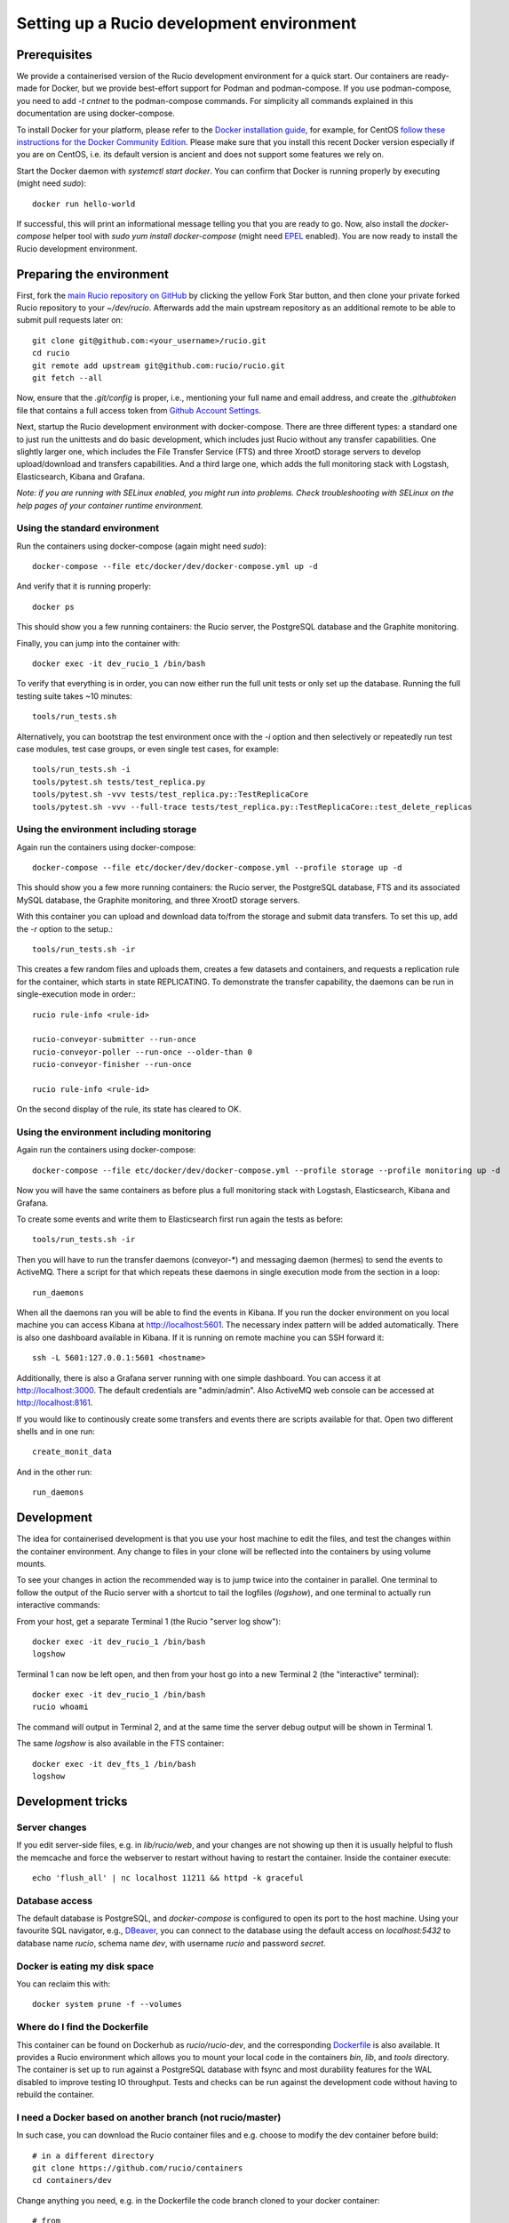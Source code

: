 Setting up a Rucio development environment
==========================================

Prerequisites
--------------

We provide a containerised version of the Rucio development environment for a quick start. Our containers are ready-made for Docker, but we provide best-effort support for Podman and podman-compose. If you use podman-compose, you need to add `-t cntnet` to the podman-compose commands. For simplicity all commands explained in this documentation are using docker-compose.

To install Docker for your platform, please refer to the `Docker installation guide <https://docs.docker.com/install/>`_, for example, for CentOS `follow these instructions for the Docker Community Edition <https://docs.docker.com/install/linux/docker-ce/centos/>`_. Please make sure that you install this recent Docker version especially if you are on CentOS, i.e. its default version is ancient and does not support some features we rely on.

Start the Docker daemon with `systemctl start docker`. You can confirm that Docker is running properly by executing (might need `sudo`)::

    docker run hello-world

If successful, this will print an informational message telling you that you are ready to go.  Now, also install the `docker-compose` helper tool with `sudo yum install docker-compose` (might need `EPEL <https://fedoraproject.org/wiki/EPEL>`_ enabled). You are now ready to install the Rucio development environment.

Preparing the environment
-------------------------

First, fork the `main Rucio repository on GitHub <https://github.com/rucio/rucio>`_ by clicking the yellow Fork Star button, and then clone your private forked Rucio repository to your `~/dev/rucio`. Afterwards add the main upstream repository as an additional remote to be able to submit pull requests later on::

    git clone git@github.com:<your_username>/rucio.git
    cd rucio
    git remote add upstream git@github.com:rucio/rucio.git
    git fetch --all

Now, ensure that the `.git/config` is proper, i.e., mentioning your full name and email address, and create the `.githubtoken` file that contains a full access token from `Github Account Settings <https://github.com/settings/tokens>`_.

Next, startup the Rucio development environment with docker-compose. There are three different types: a standard one to just run the unittests and do basic development, which includes just Rucio without any transfer capabilities. One slightly larger one, which includes the File Transfer Service (FTS) and three XrootD storage servers to develop upload/download and transfers capabilities. And a third large one, which adds the full monitoring stack with Logstash, Elasticsearch, Kibana and Grafana.

*Note: if you are running with SELinux enabled, you might run into problems. Check troubleshooting with SELinux on the help pages of your container runtime environment.*

Using the standard environment
~~~~~~~~~~~~~~~~~~~~~~~~~~~~~~

Run the containers using docker-compose (again might need `sudo`)::

    docker-compose --file etc/docker/dev/docker-compose.yml up -d

And verify that it is running properly::

    docker ps

This should show you a few running containers: the Rucio server, the PostgreSQL database and the Graphite monitoring.

Finally, you can jump into the container with::

    docker exec -it dev_rucio_1 /bin/bash

To verify that everything is in order, you can now either run the full unit tests or only set up the database. Running the full testing suite takes ~10 minutes::

    tools/run_tests.sh

Alternatively, you can bootstrap the test environment once with the `-i` option and then selectively or repeatedly run test case modules, test case groups, or even single test cases, for example::

    tools/run_tests.sh -i
    tools/pytest.sh tests/test_replica.py
    tools/pytest.sh -vvv tests/test_replica.py::TestReplicaCore
    tools/pytest.sh -vvv --full-trace tests/test_replica.py::TestReplicaCore::test_delete_replicas

Using the environment including storage
~~~~~~~~~~~~~~~~~~~~~~~~~~~~~~~~~~~~~~~

Again run the containers using docker-compose::

    docker-compose --file etc/docker/dev/docker-compose.yml --profile storage up -d

This should show you a few more running containers: the Rucio server, the PostgreSQL database, FTS and its associated MySQL database, the Graphite monitoring, and three XrootD storage servers.

With this container you can upload and download data to/from the storage and submit data transfers. To set this up, add the `-r` option to the setup.::

    tools/run_tests.sh -ir

This creates a few random files and uploads them, creates a few datasets and containers, and requests a replication rule for the container, which starts in state REPLICATING. To demonstrate the transfer capability, the daemons can be run in single-execution mode in order:::

    rucio rule-info <rule-id>

    rucio-conveyor-submitter --run-once
    rucio-conveyor-poller --run-once --older-than 0
    rucio-conveyor-finisher --run-once

    rucio rule-info <rule-id>


On the second display of the rule, its state has cleared to OK.

Using the environment including monitoring
~~~~~~~~~~~~~~~~~~~~~~~~~~~~~~~~~~~~~~~~~~

Again run the containers using docker-compose::

    docker-compose --file etc/docker/dev/docker-compose.yml --profile storage --profile monitoring up -d


Now you will have the same containers as before plus a full monitoring stack with Logstash, Elasticsearch, Kibana and Grafana.

To create some events and write them to Elasticsearch first run again the tests as before::

    tools/run_tests.sh -ir


Then you will have to run the transfer daemons (conveyor-\*) and messaging daemon (hermes) to send the events to ActiveMQ. There a script for that which repeats these daemons in single execution mode from the section in a loop::

    run_daemons


When all the daemons ran you will be able to find the events in Kibana. If you run the docker environment on you local machine you can access Kibana at http://localhost:5601. The necessary index pattern will be added automatically. There is also one dashboard available in Kibana. If it is running on remote machine you can SSH forward it::

    ssh -L 5601:127.0.0.1:5601 <hostname>


Additionally, there is also a Grafana server running with one simple dashboard. You can access it at http://localhost:3000. The default credentials are "admin/admin". Also ActiveMQ web console can be accessed at http://localhost:8161.

If you would like to continously create some transfers and events there are scripts available for that. Open two different shells and in one run::

    create_monit_data


And in the other run::

    run_daemons


Development
-----------

The idea for containerised development is that you use your host machine to edit the files, and test the changes within the container environment. Any change to files in your clone will be reflected into the containers by using volume mounts.

To see your changes in action the recommended way is to jump twice into the container in parallel. One terminal to follow the output of the Rucio server with a shortcut to tail the logfiles (`logshow`), and one terminal to actually run interactive commands:

From your host, get a separate Terminal 1 (the Rucio "server log show")::

    docker exec -it dev_rucio_1 /bin/bash
    logshow


Terminal 1 can now be left open, and then from your host go into a new Terminal 2 (the "interactive" terminal)::

    docker exec -it dev_rucio_1 /bin/bash
    rucio whoami


The command will output in Terminal 2, and at the same time the server debug output will be shown in Terminal 1.

The same `logshow` is also available in the FTS container::

    docker exec -it dev_fts_1 /bin/bash
    logshow


Development tricks
------------------

Server changes
~~~~~~~~~~~~~~

If you edit server-side files, e.g. in `lib/rucio/web`, and your changes are not showing up then it is usually helpful to flush the memcache and force the webserver to restart without having to restart the container. Inside the container execute::

    echo 'flush_all' | nc localhost 11211 && httpd -k graceful


Database access
~~~~~~~~~~~~~~~

The default database is PostgreSQL, and `docker-compose` is configured to open its port to the host machine. Using your favourite SQL navigator, e.g., `DBeaver <https://dbeaver.io/>`_, you can connect to the database using the default access on `localhost:5432` to database name `rucio`, schema name `dev`, with username `rucio` and password `secret`.

Docker is eating my disk space
~~~~~~~~~~~~~~~~~~~~~~~~~~~~~~

You can reclaim this with::

    docker system prune -f --volumes


Where do I find the Dockerfile
~~~~~~~~~~~~~~~~~~~~~~~~~~~~~~

This container can be found on Dockerhub as `rucio/rucio-dev`, and the corresponding `Dockerfile <https://github.com/rucio/containers/tree/master/dev>`_ is also available. It provides a Rucio environment which allows you to mount your local code in the containers `bin`, `lib`, and `tools` directory. The container is set up to run against a PostgreSQL database with fsync and most durability features for the WAL disabled to improve testing IO throughput. Tests and checks can be run against the development code without having to rebuild the container.


I need a Docker based on another branch (not rucio/master)
~~~~~~~~~~~~~~~~~~~~~~~~~~~~~~~~~~~~~~~~~~~~~~~~~~~~~~~~~~

In such case, you can download the Rucio container files and e.g. choose to modify the dev container before build::

    # in a different directory
    git clone https://github.com/rucio/containers
    cd containers/dev


Change anything you need, e.g. in the Dockerfile the code branch cloned to your docker container::

    # from
    RUN git clone https://github.com/rucio/rucio.git /tmp/rucio
    # to e.g.:
    RUN git clone --single-branch --branch next https://github.com/rucio/rucio.git /tmp/rucio
    # build your docker
    docker build -t rucio/rucio-dev .


Compose as usual using docker-compose::

    cd /path/to/your/rucio/clone
    docker-compose --file etc/docker/dev/docker-compose.yml up -d



Start the daemons
~~~~~~~~~~~~~~~~~~~

Daemons are not running in the docker environment, but all daemons support single-execution mode with the --run-once argument. Reset the system first with::

    tools/run_tests.sh -ir


Some files are created. Let's add them to a new dataset::

    rucio add-dataset test:mynewdataset
    rucio attach test:mynewdataset test:file1 test:file2 test:file3 test:file4


If you run the command below, the files are not in the RSE XRD3, but only in XRD1 and 2.::

    rucio list-file-replicas test:mynewdataset
    > +---------+--------+------------+-----------+------------------------------------------------+
    > | SCOPE   | NAME   | FILESIZE   | ADLER32   | RSE: REPLICA                                   |
    > |---------+--------+------------+-----------+------------------------------------------------|
    > | test    | file1  | 10.486 MB  | 141a641e  | XRD1: root://xrd1:1094//rucio/test/80/25/file1 |
    > | test    | file2  | 10.486 MB  | fdfa7eea  | XRD1: root://xrd1:1094//rucio/test/f3/14/file2 |
    > | test    | file3  | 10.486 MB  | c669167d  | XRD2: root://xrd2:1095//rucio/test/a9/23/file3 |
    > | test    | file4  | 10.486 MB  | 65786e49  | XRD2: root://xrd2:1095//rucio/test/2b/c2/file4 |
    > +---------+--------+------------+-----------+------------------------------------------------+


So let's add a new rule on our new dataset to oblige Rucio to create replicas also on XRD3::

    rucio add-rule test:mynewdataset 1 XRD3
    > 1aadd685d891400dba050ad43e71fea9


Now we can check the status of the rule. We will see there are 4 files in `Replicating` state::

    rucio rule-info 1aadd685d891400dba050ad43e71fea9|grep Locks
    > Locks OK/REPLICATING/STUCK: 0/4/0


Now we can run the daemons. First the rule evaluation daemon (judge-evaluator) will pick up our rule. Then the transfer submitter daemon (conveyor-submitter) will send the newly created transfers requests to the FTS server. After that, the transfer state check daemon (conveyor-poller) will retrieve from FTS the transfer state information. Finally, the transfer sign-off daemon (conveyor-finisher) updates the internal state of the Rucio catalogue to reflect the changes.::

    rucio-judge-evaluator --run-once
    rucio-conveyor-submitter --run-once
    rucio-conveyor-poller --run-once
    rucio-conveyor-finisher --run-once


If we see the state of the rule now, we see the locks are OK::

    rucio rule-info 1aadd685d891400dba050ad43e71fea9|grep Locks
    > Locks OK/REPLICATING/STUCK: 4/0/0


And if we look at the replicas of the dataset, we see the there are replicas of the files also in XRD3::

    rucio list-file-replicas test:mynewdataset
    > +---------+--------+------------+-----------+------------------------------------------------+
    > | SCOPE   | NAME   | FILESIZE   | ADLER32   | RSE: REPLICA                                   |
    > |---------+--------+------------+-----------+------------------------------------------------|
    > | test    | file1  | 10.486 MB  | 141a641e  | XRD3: root://xrd3:1096//rucio/test/80/25/file1 |
    > | test    | file1  | 10.486 MB  | 141a641e  | XRD1: root://xrd1:1094//rucio/test/80/25/file1 |
    > | test    | file2  | 10.486 MB  | fdfa7eea  | XRD3: root://xrd3:1096//rucio/test/f3/14/file2 |
    > | test    | file2  | 10.486 MB  | fdfa7eea  | XRD1: root://xrd1:1094//rucio/test/f3/14/file2 |
    > | test    | file3  | 10.486 MB  | c669167d  | XRD2: root://xrd2:1095//rucio/test/a9/23/file3 |
    > | test    | file3  | 10.486 MB  | c669167d  | XRD3: root://xrd3:1096//rucio/test/a9/23/file3 |
    > | test    | file4  | 10.486 MB  | 65786e49  | XRD2: root://xrd2:1095//rucio/test/2b/c2/file4 |
    > | test    | file4  | 10.486 MB  | 65786e49  | XRD3: root://xrd3:1096//rucio/test/2b/c2/file4 |
    > +---------+--------+------------+-----------+------------------------------------------------+
